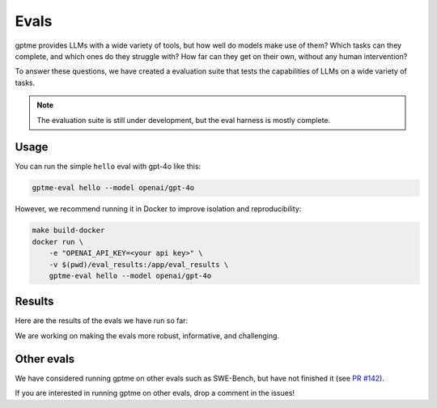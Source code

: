 Evals
=====

gptme provides LLMs with a wide variety of tools, but how well do models make use of them? Which tasks can they complete, and which ones do they struggle with? How far can they get on their own, without any human intervention?

To answer these questions, we have created a evaluation suite that tests the capabilities of LLMs on a wide variety of tasks.

.. note::
    The evaluation suite is still under development, but the eval harness is mostly complete.

Usage
-----

You can run the simple ``hello`` eval with gpt-4o like this:

.. code-block:: bash

    gptme-eval hello --model openai/gpt-4o

However, we recommend running it in Docker to improve isolation and reproducibility:

.. code-block:: bash

    make build-docker
    docker run \
        -e "OPENAI_API_KEY=<your api key>" \
        -v $(pwd)/eval_results:/app/eval_results \
        gptme-eval hello --model openai/gpt-4o


Results
-------

Here are the results of the evals we have run so far:

.. command-output:: gptme-eval eval_results/*/eval_results.csv
   :cwd: ..
   :shell:

We are working on making the evals more robust, informative, and challenging.


Other evals
-----------

We have considered running gptme on other evals such as SWE-Bench, but have not finished it (see `PR #142 <https://github.com/ErikBjare/gptme/pull/142>`_).

If you are interested in running gptme on other evals, drop a comment in the issues!
